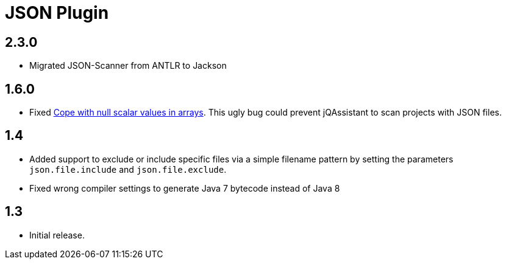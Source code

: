
= JSON Plugin

== 2.3.0

* Migrated JSON-Scanner from ANTLR to Jackson

== 1.6.0

* Fixed https://github.com/buschmais/jqa-json-plugin/issues/8[Cope with null scalar values in arrays^].
  This ugly bug could prevent jQAssistant to scan projects with JSON files.

== 1.4

* Added support to exclude or include specific files via a simple filename pattern
  by setting the parameters `json.file.include` and `json.file.exclude`.
* Fixed wrong compiler settings to generate Java 7 bytecode instead of Java 8

== 1.3

* Initial release.



